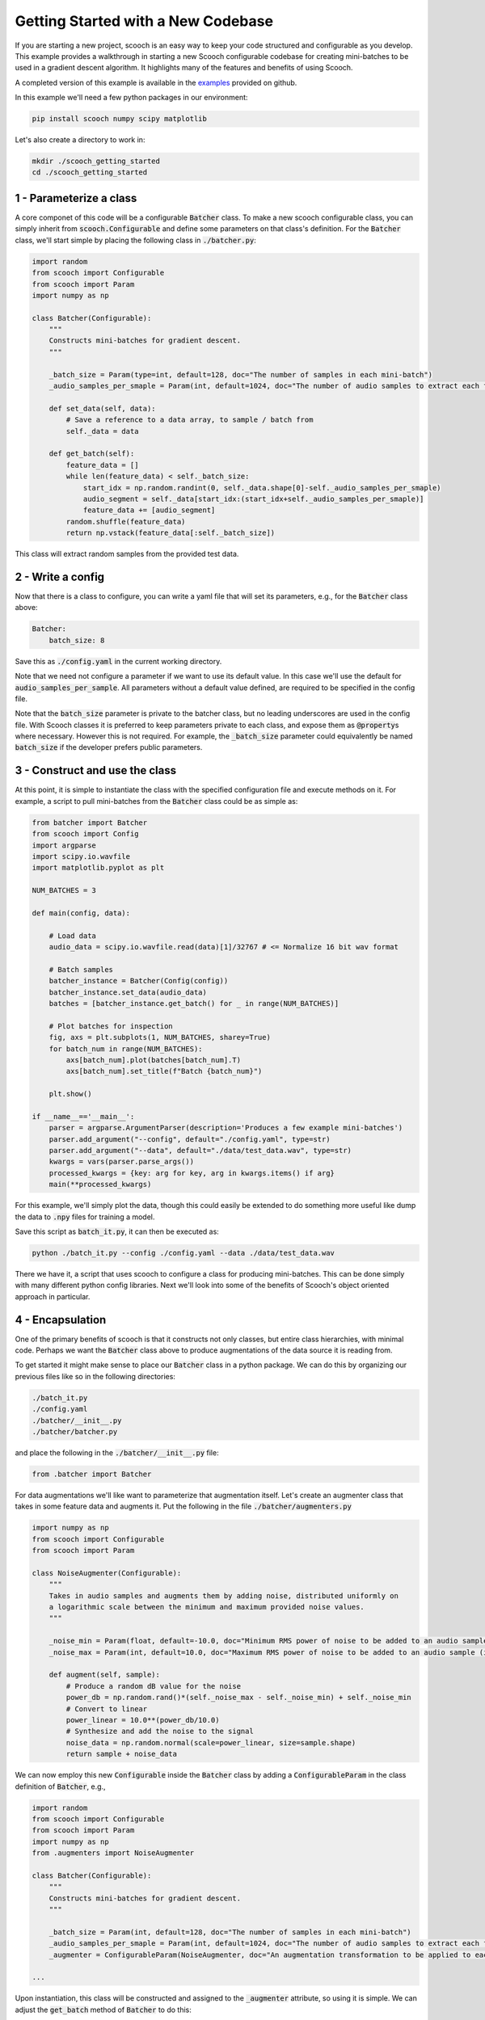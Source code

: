 .. _new_codebase:

Getting Started with a New Codebase
```````````````````````````````````````

If you are starting a new project, scooch is an easy way to keep your code structured and configurable as you develop. This example provides a walkthrough in starting a new Scooch configurable codebase for creating mini-batches to be used in a gradient descent algorithm. It highlights many of the features and benefits of using Scooch.

A completed version of this example is available in the `examples <https://github.com/PandoraMedia/scooch/tree/main/examples/batcher_example>`_ provided on github.

In this example we'll need a few python packages in our environment:

.. code-block:: bash

    pip install scooch numpy scipy matplotlib

Let's also create a directory to work in:

.. code-block:: bash

    mkdir ./scooch_getting_started
    cd ./scooch_getting_started

1 - Parameterize a class
''''''''''''''''''''''''''

A core componet of this code will be a configurable :code:`Batcher` class. To make a new scooch configurable class, you can simply inherit from :code:`scooch.Configurable` and define some parameters on that class's definition. For the :code:`Batcher` class, we'll start simple by placing the following class in :code:`./batcher.py`:

.. code-block:: python

    import random
    from scooch import Configurable
    from scooch import Param
    import numpy as np

    class Batcher(Configurable):
        """
        Constructs mini-batches for gradient descent.
        """

        _batch_size = Param(type=int, default=128, doc="The number of samples in each mini-batch")
        _audio_samples_per_smaple = Param(int, default=1024, doc="The number of audio samples to extract each feature from")

        def set_data(self, data):
            # Save a reference to a data array, to sample / batch from
            self._data = data

        def get_batch(self):
            feature_data = []
            while len(feature_data) < self._batch_size:
                start_idx = np.random.randint(0, self._data.shape[0]-self._audio_samples_per_smaple)
                audio_segment = self._data[start_idx:(start_idx+self._audio_samples_per_smaple)]
                feature_data += [audio_segment]
            random.shuffle(feature_data)
            return np.vstack(feature_data[:self._batch_size])

This class will extract random samples from the provided test data.

2 - Write a config
''''''''''''''''''''''''''

Now that there is a class to configure, you can write a yaml file that will set its parameters, e.g., for the :code:`Batcher` class above:

.. code-block:: yaml

    Batcher:
        batch_size: 8

Save this as :code:`./config.yaml` in the current working directory.

Note that we need not configure a parameter if we want to use its default value. In this case we'll use the default for :code:`audio_samples_per_sample`. All parameters without a default value defined, are required to be specified in the config file.

Note that the :code:`batch_size` parameter is private to the batcher class, but no leading underscores are used in the config file. With Scooch classes it is preferred to keep parameters private to each class, and expose them as :code:`@property`\ s where necessary. However this is not required. For example, the :code:`_batch_size` parameter could equivalently be named :code:`batch_size` if the developer prefers public parameters.

3 - Construct and use the class
'''''''''''''''''''''''''''''''''''''''

At this point, it is simple to instantiate the class with the specified configuration file and execute methods on it. For example, a script to pull mini-batches from the :code:`Batcher` class could be as simple as:

.. code-block:: python

    from batcher import Batcher
    from scooch import Config
    import argparse
    import scipy.io.wavfile
    import matplotlib.pyplot as plt

    NUM_BATCHES = 3

    def main(config, data):

        # Load data
        audio_data = scipy.io.wavfile.read(data)[1]/32767 # <= Normalize 16 bit wav format

        # Batch samples
        batcher_instance = Batcher(Config(config))
        batcher_instance.set_data(audio_data)
        batches = [batcher_instance.get_batch() for _ in range(NUM_BATCHES)]

        # Plot batches for inspection
        fig, axs = plt.subplots(1, NUM_BATCHES, sharey=True)
        for batch_num in range(NUM_BATCHES):
            axs[batch_num].plot(batches[batch_num].T)
            axs[batch_num].set_title(f"Batch {batch_num}")
            
        plt.show()

    if __name__=='__main__':
        parser = argparse.ArgumentParser(description='Produces a few example mini-batches')
        parser.add_argument("--config", default="./config.yaml", type=str)
        parser.add_argument("--data", default="./data/test_data.wav", type=str)
        kwargs = vars(parser.parse_args())
        processed_kwargs = {key: arg for key, arg in kwargs.items() if arg}
        main(**processed_kwargs)

For this example, we'll simply plot the data, though this could easily be extended to do something more useful like dump the data to :code:`.npy` files for training a model.

Save this script as :code:`batch_it.py`, it can then be executed as:

.. code-block:: bash

    python ./batch_it.py --config ./config.yaml --data ./data/test_data.wav

There we have it, a script that uses scooch to configure a class for producing mini-batches. This can be done simply with many different python config libraries. Next we'll look into some of the benefits of Scooch's object oriented approach in particular.

4 - Encapsulation
''''''''''''''''''''''''''

One of the primary benefits of scooch is that it constructs not only classes, but entire class hierarchies, with minimal code. Perhaps we want the :code:`Batcher` class above to produce augmentations of the data source it is reading from. 

To get started it might make sense to place our :code:`Batcher` class in a python package. We can do this by organizing our previous files like so in the following directories:

.. code-block:: none

    ./batch_it.py
    ./config.yaml
    ./batcher/__init__.py
    ./batcher/batcher.py

and place the following in the :code:`./batcher/__init__.py` file:

.. code-block:: python

    from .batcher import Batcher

For data augmentations we'll like want to parameterize that augmentation itself. Let's create an augmenter class that takes in some feature data and augments it. Put the following in the file :code:`./batcher/augmenters.py`

.. code-block:: python

    import numpy as np
    from scooch import Configurable
    from scooch import Param

    class NoiseAugmenter(Configurable):
        """
        Takes in audio samples and augments them by adding noise, distributed uniformly on
        a logarithmic scale between the minimum and maximum provided noise values.
        """

        _noise_min = Param(float, default=-10.0, doc="Minimum RMS power of noise to be added to an audio sample (in dB)")
        _noise_max = Param(int, default=10.0, doc="Maximum RMS power of noise to be added to an audio sample (in dB)")

        def augment(self, sample):
            # Produce a random dB value for the noise
            power_db = np.random.rand()*(self._noise_max - self._noise_min) + self._noise_min
            # Convert to linear
            power_linear = 10.0**(power_db/10.0)
            # Synthesize and add the noise to the signal
            noise_data = np.random.normal(scale=power_linear, size=sample.shape)
            return sample + noise_data

We can now employ this new :code:`Configurable` inside the :code:`Batcher` class by adding a :code:`ConfigurableParam` in the class definition of :code:`Batcher`, e.g., 

.. code-block:: python

    import random
    from scooch import Configurable
    from scooch import Param
    import numpy as np
    from .augmenters import NoiseAugmenter

    class Batcher(Configurable):
        """
        Constructs mini-batches for gradient descent.
        """

        _batch_size = Param(int, default=128, doc="The number of samples in each mini-batch")
        _audio_samples_per_smaple = Param(int, default=1024, doc="The number of audio samples to extract each feature from")
        _augmenter = ConfigurableParam(NoiseAugmenter, doc="An augmentation transformation to be applied to each sample")

    ...

Upon instantiation, this class will be constructed and assigned to the :code:`_augmenter` attribute, so using it is simple. We can adjust the :code:`get_batch` method of :code:`Batcher` to do this:

.. code-block:: python

    ...

        def get_batch(self):
            feature_data = []
            while len(feature_data) < self._batch_size:
                start_idx = np.random.randint(0, self._data.shape[0]-self._audio_samples_per_smaple)
                audio_segment = self._data[start_idx:(start_idx+self._audio_samples_per_smaple)]
                feature_data += [self._augmenter.augment(audio_segment)]
            random.shuffle(feature_data)
            return np.vstack(feature_data[:self._batch_size])

    ...

We can now adjust the :code:`./config.yaml` to configure the new :code:`Configurable` class parameter:

.. code-block:: yaml

    Batcher:
        batch_size: 8
        augmenter:
            NoiseAugmenter:
                min_noise: -5.0
                max_noise: 5.0

Without any changes to the :code:`./batch_it.py` script, scooch will construct the new class hierarchy based on the parameters and configuration, to produce noise augmented samples. Try running the following again:

.. code-block:: bash

    python ./batch_it.py --config ./config.yaml --data ./data/test_data.wav

Here we can see that Scooch has constructed the new class hierarchy based on the updated configuration and produced batches of what are now noisy samples.

5 - Inheritance
''''''''''''''''''''''''''

Scooch configures not only classes, but class hierarchies. As this codebase develops it is likely that there'll be several different types of :code:`Augmenter`\ s. To support this, let's construct an :code:`Augmenter` base class that :code:`NoiseAugmenter` will inherit from. In this class we might also want to include some functionality that is common to all augmenters, e.g., the number of augmentations performed per input sample. To do this, adjust :code:`./augmenters.py` like so:

.. code-block:: python

    import numpy as np
    from scooch import Configurable
    from scooch import Param

    class Augmenter(Configurable):
        """
        An abstract augmenter base class for all feature augmentations to derive from.
        """

        _augmentations_per_sample = Param(int, default=3, doc="The number of augmentations returned for each input sample")

        def augment(self, sample):
            return [self._get_augmentation(sample) for _ in range(self._augmentations_per_sample)]

        def _get_augmentation(self, sample):
            raise NotImplementedError(f"The augmenter class {self.__class__.__name__} has no defined method to augment a feature.")


    class NoiseAugmenter(Augmenter):
        """
        Takes in audio samples and augments them by adding noise, distributed uniformly on
        a logarithmic scale between the minimum and maximum provided noise values.
        """

        _noise_min = Param(float, default=-10.0, doc="Minimum RMS power of noise to be added to an audio sample (in dB)")
        _noise_max = Param(int, default=10.0, doc="Maximum RMS power of noise to be added to an audio sample (in dB)")

        def _get_augmentation(self, sample):
            # Produce a random dB value for the noise
            ...

We now adjust the :code:`ConfigurableParam` in the :code:`Batcher` class to refer to any class that derives from :code:`Augmenter`:

.. code-block:: python

    import random
    from scooch import Configurable
    from scooch import Param
    import numpy as np
    from .augmenters import Augmenter

    class Batcher(Configurable):
        """
        Constructs mini-batches for gradient descent.
        """

        _batch_size = Param(int, default=128, doc="The number of samples in each mini-batch")
        _audio_samples_per_smaple = Param(int, default=1024, doc="The number of audio samples to extract each feature from")
        _augmenter = ConfigurableParam(Augmenter, doc="An augmentation transformation to be applied to each sample")

    ...

The :code:`config.yaml` file now specifies which type of :code:`Augmenter` to use, and may configure the parameters of that class and any of it's :code:`Configurable` base classes:

.. code-block:: yaml

    Batcher:
        batch_size: 8
        augmenter:
            NoiseAugmenter:
                augmentations_per_sample: 2
                min_noise: -5.0
                max_noise: 5.0

The :code:`batch_it.py` script can be run again and will now produce two unique noise augmentations for each sample drawn from the data source.

6 - Abstraction and Polymorphism
'''''''''''''''''''''''''''''''''''''''

Now that there is a class hierarchy set up for :code:`Augmenter`\ s, we can add new types of augmenters as we please. Because the interface and common parameters are defined in the base :code:`Augmenter` class, the :code:`Batcher` class will know how to use them, without any changes to that code.

Let's create a :code:`DCOffsetAugmenter` to provide training examples with a non-zero offset. Add the following class to :code:`./batcher/augmenters.py`:

.. code-block:: python

    class DCOffsetAugmenter(Augmenter):
        """
        Adds random DC offsets to training samples.
        """

        _offset_variance = Param(float, default=1.0, doc="The variance of random offset values applied as data augmentations")

        def _get_augmentation(self, sample):
            return sample + np.random.normal(scale=np.sqrt(self._offset_variance), size=sample.shape)

Simply by defining this class we can "select" it in the :code:`./config.yaml` file like so:

.. code-block:: yaml

    Batcher:
        batch_size: 8
        augmenter:
            DCOffsetAugmenter:
                augmentations_per_sample: 2
                offset_variance: 0.8

By running :code:`batch_it.py` again, we will see that there is no longer additive noise in the batches, but constant offsets.

7 - Explore Scooch hierarchies with the CLI
''''''''''''''''''''''''''''''''''''''''''''''''''''

As codebases and class hierarchies grow, the number of configuration options can become daunting. To help with onboarding to a codebase that uses scooch, you can view the options for a given Configurable base class as follows:

.. code-block:: bash

    scooch options -m batcher -f Augmenter

This will print out the doc strings for all subclasses of :code:`Augmenter` in the :code:`batcher` module, including the Scooch parameter information.

Note that any module here will have to be installed or in your python path. If you receive a :code:`ModuleNotFoundError`, you can add the batcher module to your python path like so:

.. code-block:: bash

    export PYTHONPATH=$PYTHONPATH:`pwd`

Furthermore, the structure of configuration for a :code:`Configurable` can become quite complex. To help new developers, it is recommender to include an example :code:`config.yaml` file in your codebase. Alternatively, there is a wizard to produce :code:`config.yaml` files for a given class, via the CLI.

.. code-block:: bash

    scooch construct -c ./default_config.yaml -m batcher -f Batcher

This will prompt for the type of each :code:`ConfigurableParam` and construct a configuration for the :code:`Batcher` class in the :code:`batcher` module and place it in the file :code:`./default_config.yaml`.
